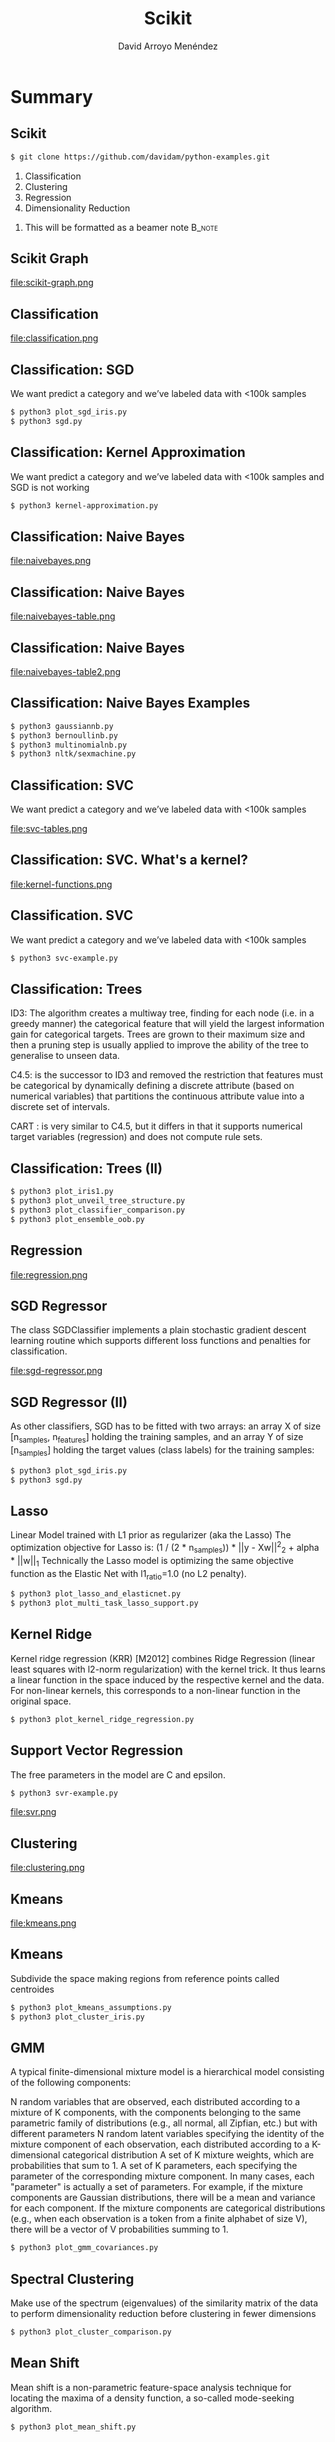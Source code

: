 #+TITLE: Scikit
#+AUTHOR: David Arroyo Menéndez
#+OPTIONS: H:2 toc:nil num:t
#+LATEX_CLASS: beamer
#+LATEX_CLASS_OPTIONS: [presentation]
#+BEAMER_THEME: Madrid
#+COLUMNS: %45ITEM %10BEAMER_ENV(Env) %10BEAMER_ACT(Act) %4BEAMER_COL(Col) %8BEAMER_OPT(Opt)

* Summary
** Scikit
#+BEGIN_SRC bash
$ git clone https://github.com/davidam/python-examples.git
#+END_SRC

1. Classification
2. Clustering
3. Regression
4. Dimensionality Reduction

**** This will be formatted as a beamer note                       :B_note:
     :PROPERTIES:
     :BEAMER_env: note
     :END:

** Scikit Graph

file:scikit-graph.png

** Classification

file:classification.png

** Classification: SGD

We want predict a category and we’ve labeled
data with <100k samples
#+BEGIN_SRC bash
$ python3 plot_sgd_iris.py
$ python3 sgd.py
#+END_SRC

** Classification: Kernel Approximation
We want predict a category and we’ve labeled
data with <100k samples and SGD is not working

#+BEGIN_SRC bash
$ python3 kernel-approximation.py
#+END_SRC

** Classification: Naive Bayes

file:naivebayes.png

** Classification: Naive Bayes

file:naivebayes-table.png

** Classification: Naive Bayes

file:naivebayes-table2.png

** Classification: Naive Bayes Examples

#+BEGIN_SRC bash
$ python3 gaussiannb.py
$ python3 bernoullinb.py
$ python3 multinomialnb.py
$ python3 nltk/sexmachine.py
#+END_SRC

** Classification: SVC

We want predict a category and we’ve labeled
data with <100k samples

file:svc-tables.png

** Classification: SVC. What's a kernel?

file:kernel-functions.png

** Classification. SVC

We want predict a category and we’ve labeled
data with <100k samples

#+BEGIN_SRC bash
$ python3 svc-example.py
#+END_SRC

** Classification: Trees

ID3: The algorithm creates a multiway tree, finding for each node (i.e. in a
greedy manner) the categorical feature that will yield the largest information gain
for categorical targets. Trees are grown to their maximum size and then a
pruning step is usually applied to improve the ability of the tree to generalise to
unseen data.

C4.5: is the successor to ID3 and removed the restriction that features must
be categorical by dynamically defining a discrete attribute (based on numerical
variables) that partitions the continuous attribute value into a discrete set of
intervals.

CART : is very similar to C4.5, but it differs in that it supports numerical target
variables (regression) and does not compute rule sets.

** Classification: Trees (II)

#+BEGIN_SRC bash
$ python3 plot_iris1.py
$ python3 plot_unveil_tree_structure.py
$ python3 plot_classifier_comparison.py
$ python3 plot_ensemble_oob.py
#+END_SRC

** Regression

file:regression.png

** SGD Regressor

The class SGDClassifier implements a plain stochastic
gradient descent learning routine which supports different
loss functions and penalties for classification.

file:sgd-regressor.png

** SGD Regressor (II)

As other classifiers, SGD has to be fitted with two
arrays: an array X of size [n_samples, n_features]
holding the training samples, and an array Y of size
[n_samples] holding the target values (class labels) for
the training samples:

#+BEGIN_SRC bash
$ python3 plot_sgd_iris.py
$ python3 sgd.py
#+END_SRC

** Lasso

Linear Model trained with L1 prior as regularizer (aka the
Lasso)
The optimization objective for Lasso is:
(1 / (2 * n_samples)) * ||y - Xw||^2_2 + alpha * ||w||_1
Technically the Lasso model is optimizing the same objective
function as the Elastic Net with l1_ratio=1.0 (no L2 penalty).

#+BEGIN_SRC bash
$ python3 plot_lasso_and_elasticnet.py
$ python3 plot_multi_task_lasso_support.py
#+END_SRC

** Kernel Ridge

Kernel ridge regression (KRR) [M2012] combines Ridge
Regression (linear least squares with l2-norm regularization)
with the kernel trick. It thus learns a linear function in the
space induced by the respective kernel and the data. For
non-linear kernels, this corresponds to a non-linear function
in the original space.

#+BEGIN_SRC bash
$ python3 plot_kernel_ridge_regression.py
#+END_SRC

** Support Vector Regression

The free parameters in the model are C and epsilon.

#+BEGIN_SRC bash
$ python3 svr-example.py
#+END_SRC

file:svr.png

** Clustering

file:clustering.png

** Kmeans

file:kmeans.png

** Kmeans

Subdivide the space making regions from reference points called
centroides

#+BEGIN_SRC bash
$ python3 plot_kmeans_assumptions.py
$ python3 plot_cluster_iris.py
#+END_SRC

** GMM

A typical finite-dimensional mixture model is a hierarchical model consisting of the following components:

N random variables that are observed, each distributed according to a mixture of K components, with the components belonging to the same parametric family of distributions (e.g., all normal, all Zipfian, etc.) but with different parameters
N random latent variables specifying the identity of the mixture component of each observation, each distributed according to a K-dimensional categorical distribution
A set of K mixture weights, which are probabilities that sum to 1.
A set of K parameters, each specifying the parameter of the corresponding mixture component. In many cases, each "parameter" is actually a set of parameters. For example, if the mixture components are Gaussian distributions, there will be a mean and variance for each component. If the mixture components are categorical distributions (e.g., when each observation is a token from a finite alphabet of size V), there will be a vector of V probabilities summing to 1.

#+BEGIN_SRC bash
$ python3 plot_gmm_covariances.py
#+END_SRC

** Spectral Clustering

Make use of the spectrum (eigenvalues) of the similarity matrix of the
data to perform dimensionality reduction before clustering in fewer
dimensions

#+BEGIN_SRC bash
$ python3 plot_cluster_comparison.py
#+END_SRC

** Mean Shift
Mean shift is a non-parametric feature-space analysis technique for
locating the maxima of a density function, a so-called mode-seeking
algorithm.

#+BEGIN_SRC bash
$ python3 plot_mean_shift.py
#+END_SRC

** Dimensionality Reduction

file:dimensionality-reduction.png

The general task of pattern analysis is to find and study general types of relations (for example clusters, rankings, principal components, correlations, classifications) in datasets

** Randomized PCA

PCA is mostly used as a tool in exploratory data analysis and for
making predictive models. It's often used to visualize genetic
distance and relatedness between populations. PCA can be done by
eigenvalue decomposition of a data covariance (or correlation) matrix
or singular value decomposition of a data matrix, usually after mean
centering

#+BEGIN_SRC bash
$ python3 pca-example.py
$ python3 scikit-plot-pca.py
$ python3 plot_pca_iris.py
$ python3 incremental-pca.py
#+END_SRC

** Kernel Approximation

The general task of pattern analysis is to find and study general
types of relations (for example clusters, rankings, principal
components, correlations, classifications) in datasets.

For many algorithms that solve these tasks, the data in raw
representation have to be explicitly transformed into feature vector
representations via a user-specified feature map: in contrast, kernel
methods require only a user-specified kernel, i.e., a similarity
function over pairs of data points in raw representation.

#+BEGIN_SRC bash
$ python3 kernel-approximation.py
#+END_SRC

** LLE and Spectral Embedding

#+BEGIN_SRC bash
$ python3 plot_lle_digits.py
$ python3 plot_spectral_grid.py
#+END_SRC

Spectral embedding for non-linear dimensionality reduction.

Forms an affinity matrix given by the specified function and applies
spectral decomposition to the corresponding graph laplacian. The
resulting transformation is given by the value of the eigenvectors for
each data point.

** Isomap

Isomap Embedding
Non-linear dimensionality reduction through Isometric Mapping

#+BEGIN_SRC bash
$ python3 plot_compare_methods.py
#+END_SRC

** Scikit Image

#+BEGIN_SRC bash
$ python3 plot_marching_cubes.py
#+END_SRC

** Conceptos Clave

file:key-concepts.png

** Matriz de confusión

Each row of the matrix represents the instances in a predicted class
while each column represents the instances in an actual class.

#+BEGIN_SRC bash
$ python3 plot_confusion_matrix.py
#+END_SRC

** Leave One Out

#+BEGIN_SRC bash
$ python3 leaveoneout.py
$ python3 leavepout.py
#+END_SRC

** Validación Cruzada

#+BEGIN_SRC bash
$ python3 crossvalidation.py
$ python3 repeatedkfold.py
#+END_SRC

** Overfitting

Avoiding troubles with additional data

#+BEGIN_SRC bash
$ python3 nooverfitting.py
#+END_SRC

** Outliers

Son valores atípicos que se salen del doble de la desviación típica,
por ejemplo.

#+BEGIN_SRC bash
$ python3 numpy/reject-outliers.py
$ python3 scikit/plot_outlier_detection_housing.py
#+END_SRC

